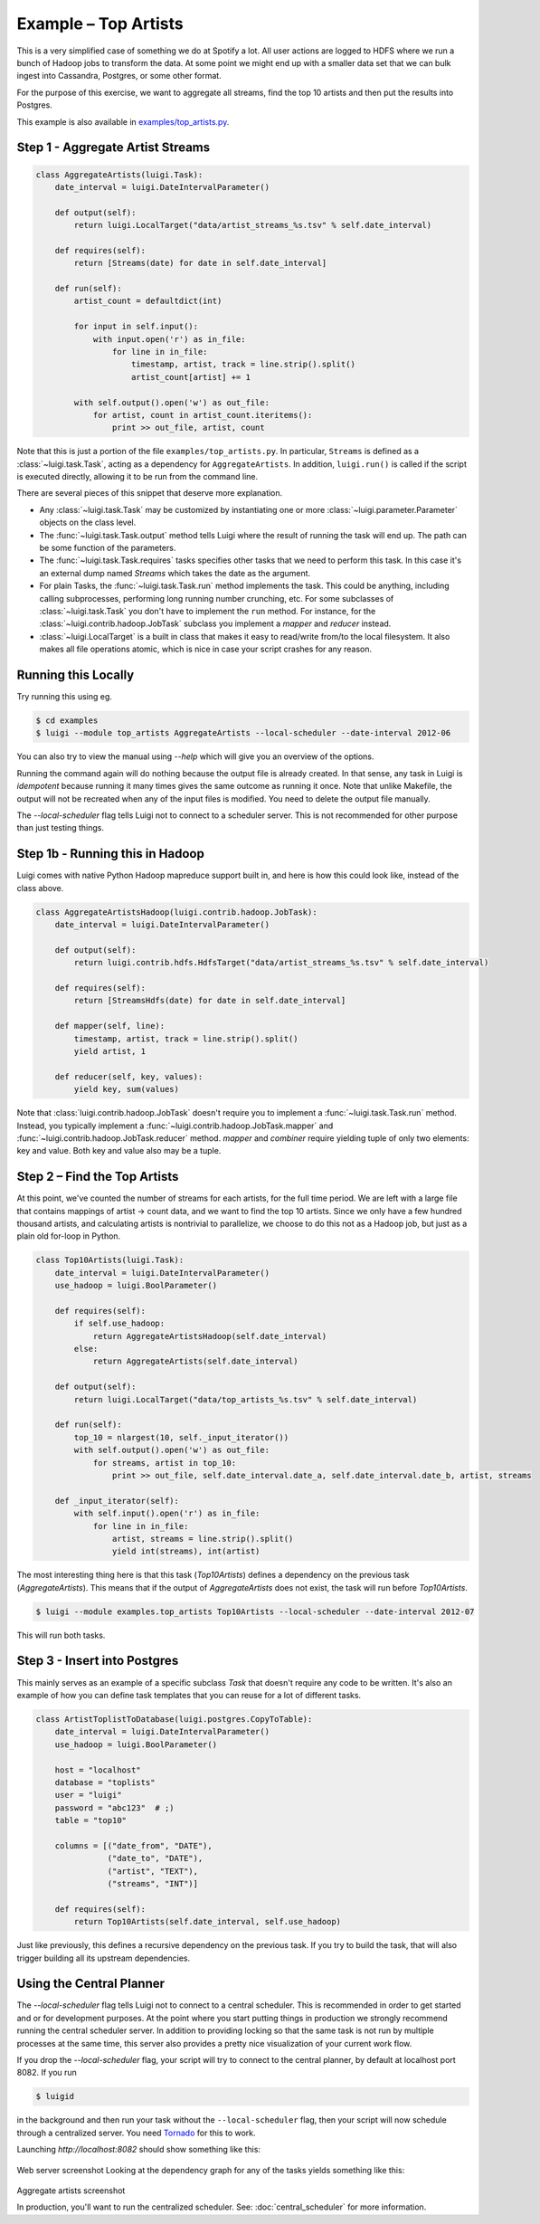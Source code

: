 Example – Top Artists
---------------------

This is a very simplified case of something we do at Spotify a lot.
All user actions are logged to HDFS where
we run a bunch of Hadoop jobs to transform the data.
At some point we might end up with
a smaller data set that we can bulk ingest into Cassandra, Postgres, or
some other format.

For the purpose of this exercise, we want to aggregate all streams,
find the top 10 artists and then put the results into Postgres.

This example is also available in
`examples/top_artists.py <https://github.com/spotify/luigi/blob/master/examples/top_artists.py>`_.

Step 1 - Aggregate Artist Streams
~~~~~~~~~~~~~~~~~~~~~~~~~~~~~~~~~

.. code:: python

    class AggregateArtists(luigi.Task):
        date_interval = luigi.DateIntervalParameter()

        def output(self):
            return luigi.LocalTarget("data/artist_streams_%s.tsv" % self.date_interval)

        def requires(self):
            return [Streams(date) for date in self.date_interval]

        def run(self):
            artist_count = defaultdict(int)

            for input in self.input():
                with input.open('r') as in_file:
                    for line in in_file:
                        timestamp, artist, track = line.strip().split()
                        artist_count[artist] += 1

            with self.output().open('w') as out_file:
                for artist, count in artist_count.iteritems():
                    print >> out_file, artist, count

Note that this is just a portion of the file ``examples/top_artists.py``.
In particular, ``Streams`` is defined as a :class:`~luigi.task.Task`,
acting as a dependency for ``AggregateArtists``.
In addition, ``luigi.run()`` is called if the script is executed directly,
allowing it to be run from the command line.

There are several pieces of this snippet that deserve more explanation.

-  Any :class:`~luigi.task.Task` may be customized by instantiating one
   or more :class:`~luigi.parameter.Parameter` objects on the class level.
-  The :func:`~luigi.task.Task.output` method tells Luigi where the result
   of running the task will end up. The path can be some function of the
   parameters.
-  The :func:`~luigi.task.Task.requires` tasks specifies other tasks that
   we need to perform this task. In this case it's an external dump named
   *Streams* which takes the date as the argument.
-  For plain Tasks, the :func:`~luigi.task.Task.run` method implements the
   task. This could be anything, including calling subprocesses, performing
   long running number crunching, etc. For some subclasses of
   :class:`~luigi.task.Task` you don't have to implement the ``run``
   method. For instance, for the :class:`~luigi.contrib.hadoop.JobTask`
   subclass you implement a *mapper* and *reducer* instead.
-  :class:`~luigi.LocalTarget` is a built in class that makes it
   easy to read/write from/to the local filesystem. It also makes all file operations
   atomic, which is nice in case your script crashes for any reason.

Running this Locally
~~~~~~~~~~~~~~~~~~~~

Try running this using eg.

.. code-block:: console

    $ cd examples
    $ luigi --module top_artists AggregateArtists --local-scheduler --date-interval 2012-06

You can also try to view the manual using `--help` which will give you an
overview of the options.

Running the command again will do nothing because the output file is
already created.
In that sense, any task in Luigi is *idempotent*
because running it many times gives the same outcome as running it once.
Note that unlike Makefile, the output will not be recreated when any of
the input files is modified.
You need to delete the output file
manually.

The `--local-scheduler` flag tells Luigi not to connect to a scheduler
server. This is not recommended for other purpose than just testing
things.

Step 1b - Running this in Hadoop
~~~~~~~~~~~~~~~~~~~~~~~~~~~~~~~~

Luigi comes with native Python Hadoop mapreduce support built in, and
here is how this could look like, instead of the class above.

.. code:: python

    class AggregateArtistsHadoop(luigi.contrib.hadoop.JobTask):
        date_interval = luigi.DateIntervalParameter()

        def output(self):
            return luigi.contrib.hdfs.HdfsTarget("data/artist_streams_%s.tsv" % self.date_interval)

        def requires(self):
            return [StreamsHdfs(date) for date in self.date_interval]

        def mapper(self, line):
            timestamp, artist, track = line.strip().split()
            yield artist, 1

        def reducer(self, key, values):
            yield key, sum(values)

Note that :class:`luigi.contrib.hadoop.JobTask` doesn't require you to implement a
:func:`~luigi.task.Task.run` method. Instead, you typically implement a
:func:`~luigi.contrib.hadoop.JobTask.mapper` and
:func:`~luigi.contrib.hadoop.JobTask.reducer` method. *mapper* and *combiner* require
yielding tuple of only two elements: key and value. Both key and value also may be a tuple.

Step 2 – Find the Top Artists
~~~~~~~~~~~~~~~~~~~~~~~~~~~~~

At this point, we've counted the number of streams for each artists,
for the full time period.
We are left with a large file that contains
mappings of artist -> count data, and we want to find the top 10 artists.
Since we only have a few hundred thousand artists, and
calculating artists is nontrivial to parallelize,
we choose to do this not as a Hadoop job, but just as a plain old for-loop in Python.

.. code:: python

    class Top10Artists(luigi.Task):
        date_interval = luigi.DateIntervalParameter()
        use_hadoop = luigi.BoolParameter()

        def requires(self):
            if self.use_hadoop:
                return AggregateArtistsHadoop(self.date_interval)
            else:
                return AggregateArtists(self.date_interval)

        def output(self):
            return luigi.LocalTarget("data/top_artists_%s.tsv" % self.date_interval)

        def run(self):
            top_10 = nlargest(10, self._input_iterator())
            with self.output().open('w') as out_file:
                for streams, artist in top_10:
                    print >> out_file, self.date_interval.date_a, self.date_interval.date_b, artist, streams

        def _input_iterator(self):
            with self.input().open('r') as in_file:
                for line in in_file:
                    artist, streams = line.strip().split()
                    yield int(streams), int(artist)

The most interesting thing here is that this task (*Top10Artists*)
defines a dependency on the previous task (*AggregateArtists*).
This means that if the output of *AggregateArtists* does not exist,
the task will run before *Top10Artists*.

.. code-block:: console

    $ luigi --module examples.top_artists Top10Artists --local-scheduler --date-interval 2012-07

This will run both tasks.

Step 3 - Insert into Postgres
~~~~~~~~~~~~~~~~~~~~~~~~~~~~~

This mainly serves as an example of a specific subclass *Task* that
doesn't require any code to be written.
It's also an example of how you can define task templates that
you can reuse for a lot of different tasks.

.. code:: python

    class ArtistToplistToDatabase(luigi.postgres.CopyToTable):
        date_interval = luigi.DateIntervalParameter()
        use_hadoop = luigi.BoolParameter()

        host = "localhost"
        database = "toplists"
        user = "luigi"
        password = "abc123"  # ;)
        table = "top10"

        columns = [("date_from", "DATE"),
                   ("date_to", "DATE"),
                   ("artist", "TEXT"),
                   ("streams", "INT")]

        def requires(self):
            return Top10Artists(self.date_interval, self.use_hadoop)

Just like previously, this defines a recursive dependency on the
previous task. If you try to build the task, that will also trigger
building all its upstream dependencies.

Using the Central Planner
~~~~~~~~~~~~~~~~~~~~~~~~~

The `--local-scheduler` flag tells Luigi not to connect to a central scheduler.
This is recommended in order to get started and or for development purposes.
At the point where you start putting things in production
we strongly recommend running the central scheduler server.
In addition to providing locking
so that the same task is not run by multiple processes at the same time,
this server also provides a pretty nice visualization of your current work flow.

If you drop the `--local-scheduler` flag,
your script will try to connect to the central planner,
by default at localhost port 8082.
If you run

.. code-block:: console

    $ luigid

in the background and then run your task without the ``--local-scheduler`` flag,
then your script will now schedule through a centralized server.
You need `Tornado <http://www.tornadoweb.org/>`__ for this to work.

Launching `http://localhost:8082` should show something like this:

.. figure:: web_server.png
   :alt: Web server screenshot

Web server screenshot
Looking at the dependency graph
for any of the tasks yields something like this:

.. figure:: aggregate_artists.png
   :alt: Aggregate artists screenshot

Aggregate artists screenshot

In production, you'll want to run the centralized scheduler.
See: :doc:`central_scheduler` for more information.
